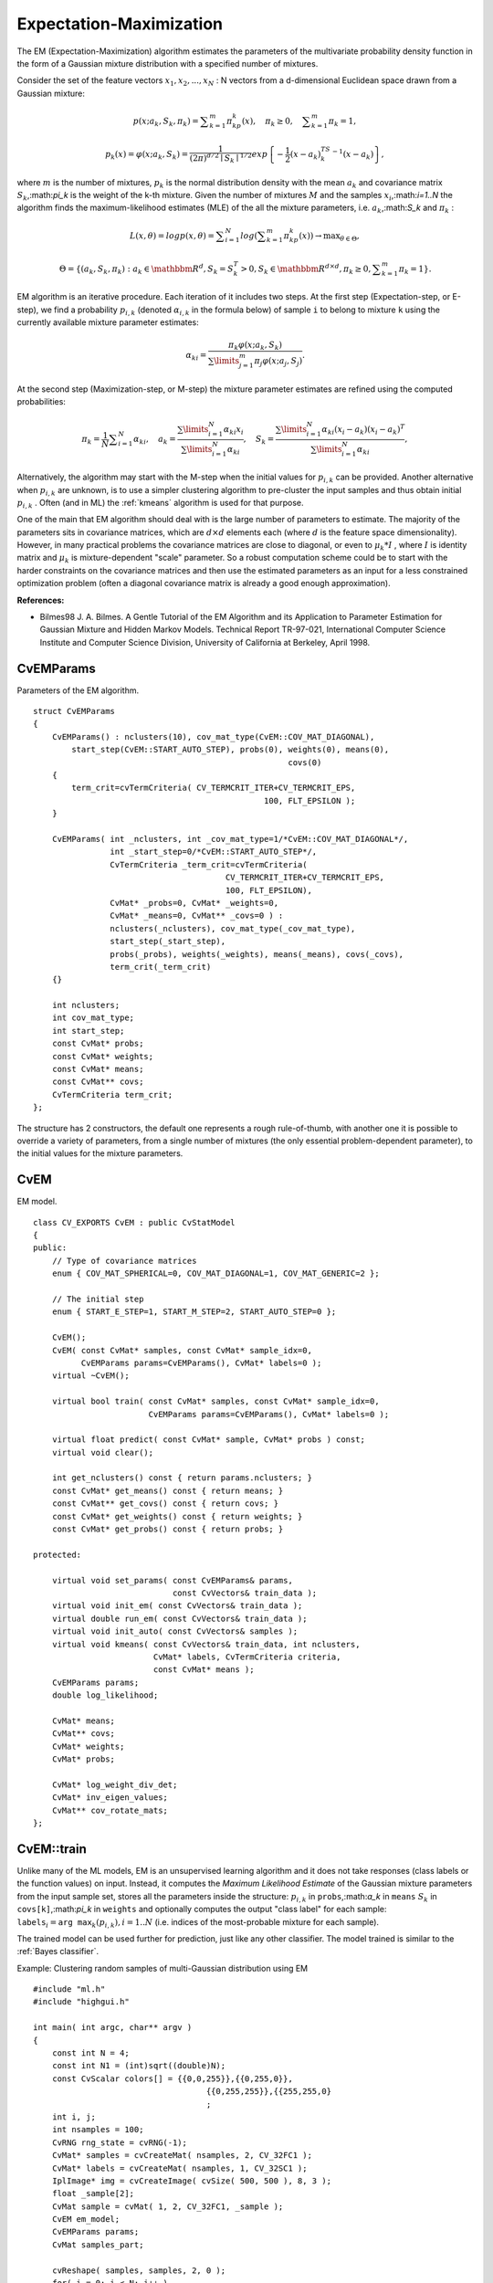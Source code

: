 Expectation-Maximization
========================

The EM (Expectation-Maximization) algorithm estimates the parameters of the multivariate probability density function in the form of a Gaussian mixture distribution with a specified number of mixtures.

Consider the set of the feature vectors
:math:`x_1, x_2,...,x_{N}` : N vectors from a d-dimensional Euclidean space drawn from a Gaussian mixture:

.. math::

    p(x;a_k,S_k, \pi _k) =  \sum _{k=1}^{m} \pi _kp_k(x),  \quad \pi _k  \geq 0,  \quad \sum _{k=1}^{m} \pi _k=1,

.. math::

    p_k(x)= \varphi (x;a_k,S_k)= \frac{1}{(2\pi)^{d/2}\mid{S_k}\mid^{1/2}} exp \left \{ - \frac{1}{2} (x-a_k)^TS_k^{-1}(x-a_k) \right \} ,

where
:math:`m` is the number of mixtures,
:math:`p_k` is the normal distribution
density with the mean
:math:`a_k` and covariance matrix
:math:`S_k`,:math:`\pi_k` is the weight of the k-th mixture. Given the number of mixtures
:math:`M` and the samples
:math:`x_i`,:math:`i=1..N` the algorithm finds the
maximum-likelihood estimates (MLE) of the all the mixture parameters,
i.e.
:math:`a_k`,:math:`S_k` and
:math:`\pi_k` :

.. math::

    L(x, \theta )=logp(x, \theta )= \sum _{i=1}^{N}log \left ( \sum _{k=1}^{m} \pi _kp_k(x) \right ) \to \max _{ \theta \in \Theta },

.. math::

    \Theta = \left \{ (a_k,S_k, \pi _k): a_k  \in \mathbbm{R} ^d,S_k=S_k^T>0,S_k  \in \mathbbm{R} ^{d  \times d}, \pi _k \geq 0, \sum _{k=1}^{m} \pi _k=1 \right \} .

EM algorithm is an iterative procedure. Each iteration of it includes
two steps. At the first step (Expectation-step, or E-step), we find a
probability
:math:`p_{i,k}` (denoted
:math:`\alpha_{i,k}` in the formula below) of
sample ``i`` to belong to mixture ``k`` using the currently
available mixture parameter estimates:

.. math::

    \alpha _{ki} =  \frac{\pi_k\varphi(x;a_k,S_k)}{\sum\limits_{j=1}^{m}\pi_j\varphi(x;a_j,S_j)} .

At the second step (Maximization-step, or M-step) the mixture parameter estimates are refined using the computed probabilities:

.. math::

    \pi _k= \frac{1}{N} \sum _{i=1}^{N} \alpha _{ki},  \quad a_k= \frac{\sum\limits_{i=1}^{N}\alpha_{ki}x_i}{\sum\limits_{i=1}^{N}\alpha_{ki}} ,  \quad S_k= \frac{\sum\limits_{i=1}^{N}\alpha_{ki}(x_i-a_k)(x_i-a_k)^T}{\sum\limits_{i=1}^{N}\alpha_{ki}} ,

Alternatively, the algorithm may start with the M-step when the initial values for
:math:`p_{i,k}` can be provided. Another alternative when
:math:`p_{i,k}` are unknown, is to use a simpler clustering algorithm to pre-cluster the input samples and thus obtain initial
:math:`p_{i,k}` . Often (and in ML) the
:ref:`kmeans` algorithm is used for that purpose.

One of the main that EM algorithm should deal with is the large number
of parameters to estimate. The majority of the parameters sits in
covariance matrices, which are
:math:`d \times d` elements each
(where
:math:`d` is the feature space dimensionality). However, in
many practical problems the covariance matrices are close to diagonal,
or even to
:math:`\mu_k*I` , where
:math:`I` is identity matrix and
:math:`\mu_k` is mixture-dependent "scale" parameter. So a robust computation
scheme could be to start with the harder constraints on the covariance
matrices and then use the estimated parameters as an input for a less
constrained optimization problem (often a diagonal covariance matrix is
already a good enough approximation).

**References:**

*
    Bilmes98 J. A. Bilmes. A Gentle Tutorial of the EM Algorithm and its Application to Parameter Estimation for Gaussian Mixture and Hidden Markov Models. Technical Report TR-97-021, International Computer Science Institute and Computer Science Division, University of California at Berkeley, April 1998.

.. index:: CvEMParams

.. _CvEMParams:

CvEMParams
----------
.. c:type:: CvEMParams

Parameters of the EM algorithm. ::

    struct CvEMParams
    {
        CvEMParams() : nclusters(10), cov_mat_type(CvEM::COV_MAT_DIAGONAL),
            start_step(CvEM::START_AUTO_STEP), probs(0), weights(0), means(0),
                                                         covs(0)
        {
            term_crit=cvTermCriteria( CV_TERMCRIT_ITER+CV_TERMCRIT_EPS,
                                                    100, FLT_EPSILON );
        }

        CvEMParams( int _nclusters, int _cov_mat_type=1/*CvEM::COV_MAT_DIAGONAL*/,
                    int _start_step=0/*CvEM::START_AUTO_STEP*/,
                    CvTermCriteria _term_crit=cvTermCriteria(
                                            CV_TERMCRIT_ITER+CV_TERMCRIT_EPS,
                                            100, FLT_EPSILON),
                    CvMat* _probs=0, CvMat* _weights=0,
                    CvMat* _means=0, CvMat** _covs=0 ) :
                    nclusters(_nclusters), cov_mat_type(_cov_mat_type),
                    start_step(_start_step),
                    probs(_probs), weights(_weights), means(_means), covs(_covs),
                    term_crit(_term_crit)
        {}

        int nclusters;
        int cov_mat_type;
        int start_step;
        const CvMat* probs;
        const CvMat* weights;
        const CvMat* means;
        const CvMat** covs;
        CvTermCriteria term_crit;
    };


The structure has 2 constructors, the default one represents a rough rule-of-thumb, with another one it is possible to override a variety of parameters, from a single number of mixtures (the only essential problem-dependent parameter), to the initial values for the mixture parameters.

.. index:: CvEM

.. _CvEM:

CvEM
----
.. c:type:: CvEM

EM model. ::

    class CV_EXPORTS CvEM : public CvStatModel
    {
    public:
        // Type of covariance matrices
        enum { COV_MAT_SPHERICAL=0, COV_MAT_DIAGONAL=1, COV_MAT_GENERIC=2 };

        // The initial step
        enum { START_E_STEP=1, START_M_STEP=2, START_AUTO_STEP=0 };

        CvEM();
        CvEM( const CvMat* samples, const CvMat* sample_idx=0,
              CvEMParams params=CvEMParams(), CvMat* labels=0 );
        virtual ~CvEM();

        virtual bool train( const CvMat* samples, const CvMat* sample_idx=0,
                            CvEMParams params=CvEMParams(), CvMat* labels=0 );

        virtual float predict( const CvMat* sample, CvMat* probs ) const;
        virtual void clear();

        int get_nclusters() const { return params.nclusters; }
        const CvMat* get_means() const { return means; }
        const CvMat** get_covs() const { return covs; }
        const CvMat* get_weights() const { return weights; }
        const CvMat* get_probs() const { return probs; }

    protected:

        virtual void set_params( const CvEMParams& params,
                                 const CvVectors& train_data );
        virtual void init_em( const CvVectors& train_data );
        virtual double run_em( const CvVectors& train_data );
        virtual void init_auto( const CvVectors& samples );
        virtual void kmeans( const CvVectors& train_data, int nclusters,
                             CvMat* labels, CvTermCriteria criteria,
                             const CvMat* means );
        CvEMParams params;
        double log_likelihood;

        CvMat* means;
        CvMat** covs;
        CvMat* weights;
        CvMat* probs;

        CvMat* log_weight_div_det;
        CvMat* inv_eigen_values;
        CvMat** cov_rotate_mats;
    };


.. index:: CvEM::train

.. _CvEM::train:

CvEM::train
-----------
.. c:function:: void CvEM::train(  const CvMat* samples,  const CvMat*  sample_idx=0,                    CvEMParams params=CvEMParams(),  CvMat* labels=0 )

    Estimates the Gaussian mixture parameters from the sample set.

Unlike many of the ML models, EM is an unsupervised learning algorithm and it does not take responses (class labels or the function values) on input. Instead, it computes the
*Maximum Likelihood Estimate* of the Gaussian mixture parameters from the input sample set, stores all the parameters inside the structure:
:math:`p_{i,k}` in ``probs``,:math:`a_k` in ``means`` :math:`S_k` in ``covs[k]``,:math:`\pi_k` in ``weights`` and optionally computes the output "class label" for each sample:
:math:`\texttt{labels}_i=\texttt{arg max}_k(p_{i,k}), i=1..N` (i.e. indices of the most-probable mixture for each sample).

The trained model can be used further for prediction, just like any other classifier. The model trained is similar to the
:ref:`Bayes classifier`.

Example: Clustering random samples of multi-Gaussian distribution using EM ::

    #include "ml.h"
    #include "highgui.h"

    int main( int argc, char** argv )
    {
        const int N = 4;
        const int N1 = (int)sqrt((double)N);
        const CvScalar colors[] = {{0,0,255}},{{0,255,0}},
                                        {{0,255,255}},{{255,255,0}
                                        ;
        int i, j;
        int nsamples = 100;
        CvRNG rng_state = cvRNG(-1);
        CvMat* samples = cvCreateMat( nsamples, 2, CV_32FC1 );
        CvMat* labels = cvCreateMat( nsamples, 1, CV_32SC1 );
        IplImage* img = cvCreateImage( cvSize( 500, 500 ), 8, 3 );
        float _sample[2];
        CvMat sample = cvMat( 1, 2, CV_32FC1, _sample );
        CvEM em_model;
        CvEMParams params;
        CvMat samples_part;

        cvReshape( samples, samples, 2, 0 );
        for( i = 0; i < N; i++ )
        {
            CvScalar mean, sigma;

            // form the training samples
            cvGetRows( samples, &samples_part, i*nsamples/N,
                                               (i+1)*nsamples/N );
            mean = cvScalar(((i
                           ((i/N1)+1.)*img->height/(N1+1));
            sigma = cvScalar(30,30);
            cvRandArr( &rng_state, &samples_part, CV_RAND_NORMAL,
                                                            mean, sigma );
        }
        cvReshape( samples, samples, 1, 0 );

        // initialize model's parameters
        params.covs      = NULL;
        params.means     = NULL;
        params.weights   = NULL;
        params.probs     = NULL;
        params.nclusters = N;
        params.cov_mat_type       = CvEM::COV_MAT_SPHERICAL;
        params.start_step         = CvEM::START_AUTO_STEP;
        params.term_crit.max_iter = 10;
        params.term_crit.epsilon  = 0.1;
        params.term_crit.type     = CV_TERMCRIT_ITER|CV_TERMCRIT_EPS;

        // cluster the data
        em_model.train( samples, 0, params, labels );

    #if 0
        // the piece of code shows how to repeatedly optimize the model
        // with less-constrained parameters
        //(COV_MAT_DIAGONAL instead of COV_MAT_SPHERICAL)
        // when the output of the first stage is used as input for the second.
        CvEM em_model2;
        params.cov_mat_type = CvEM::COV_MAT_DIAGONAL;
        params.start_step = CvEM::START_E_STEP;
        params.means = em_model.get_means();
        params.covs = (const CvMat**)em_model.get_covs();
        params.weights = em_model.get_weights();

        em_model2.train( samples, 0, params, labels );
        // to use em_model2, replace em_model.predict()
        // with em_model2.predict() below
    #endif
        // classify every image pixel
        cvZero( img );
        for( i = 0; i < img->height; i++ )
        {
            for( j = 0; j < img->width; j++ )
            {
                CvPoint pt = cvPoint(j, i);
                sample.data.fl[0] = (float)j;
                sample.data.fl[1] = (float)i;
                int response = cvRound(em_model.predict( &sample, NULL ));
                CvScalar c = colors[response];

                cvCircle( img, pt, 1, cvScalar(c.val[0]*0.75,
                    c.val[1]*0.75,c.val[2]*0.75), CV_FILLED );
            }
        }

        //draw the clustered samples
        for( i = 0; i < nsamples; i++ )
        {
            CvPoint pt;
            pt.x = cvRound(samples->data.fl[i*2]);
            pt.y = cvRound(samples->data.fl[i*2+1]);
            cvCircle( img, pt, 1, colors[labels->data.i[i]], CV_FILLED );
        }

        cvNamedWindow( "EM-clustering result", 1 );
        cvShowImage( "EM-clustering result", img );
        cvWaitKey(0);

        cvReleaseMat( &samples );
        cvReleaseMat( &labels );
        return 0;
    }



